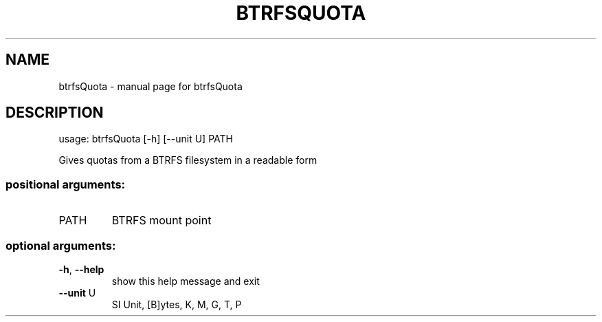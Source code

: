 .\" DO NOT MODIFY THIS FILE!  It was generated by help2man 1.47.5.
.TH BTRFSQUOTA "1" "December 2018" "btrfsQuota" "User Commands"
.SH NAME
btrfsQuota \- manual page for btrfsQuota
.SH DESCRIPTION
usage: btrfsQuota [\-h] [\-\-unit U] PATH
.PP
Gives quotas from a BTRFS filesystem in a readable form
.SS "positional arguments:"
.TP
PATH
BTRFS mount point
.SS "optional arguments:"
.TP
\fB\-h\fR, \fB\-\-help\fR
show this help message and exit
.TP
\fB\-\-unit\fR U
SI Unit, [B]ytes, K, M, G, T, P
